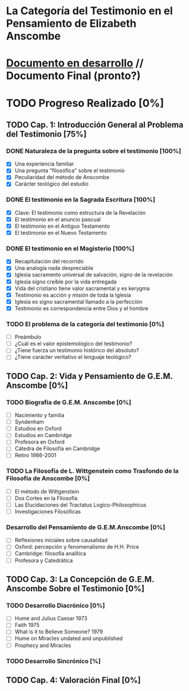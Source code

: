 * La Categoría del Testimonio en el Pensamiento de Elizabeth Anscombe
[[./tex/img/anscombe.jpg]]

* [[./staging/main.pdf][Documento en desarrollo]]  //  Documento Final (pronto?)

* TODO Progreso Realizado [0%]
** TODO Cap. 1: Introducción General al Problema del Testimonio [75%]
*** DONE Naturaleza de la pregunta sobre el testimonio [100%]
    CLOSED: [2019-04-12 Fri 09:49]
        - [X] Una experiencia familiar
        - [X] Una pregunta "filosófica" sobre el testimonio
        - [X] Peculiaridad del método de Anscombe
        - [X] Carácter teológico del estudio
*** DONE El testimonio en la Sagrada Escritura [100%]
    CLOSED: [2019-04-15 Mon 10:54]
        - [X] Clave: El testimonio como estructura de la Revelación
        - [X] El testimonio en el anuncio pascual
        - [X] El testimonio en el Antiguo Testamento
        - [X] El testimonio en el Nuevo Testamento
*** DONE El testimonio en el Magisterio [100%]
    CLOSED: [2019-04-15 Mon 10:54]
        - [X] Recapitulación del recorrido
        - [X] Una analogía nada despreciable
        - [X] Iglesia sacramento universal de salvación, signo de la revelación
        - [X] Iglesia signo creíble por la vida entregada
        - [X] Vida del cristiano tiene valor sacramental y es kerygma
        - [X] Testimonio es acción y misión de toda la Iglesia
        - [X] Iglesia es signo sacramental llamado a la perfección
        - [X] Testimonio es correspondencia entre Dios y el hombre
*** TODO El problema de la categoría del testimonio [0%]
        - [ ] Preámbulo
        - [ ] ¿Cuál es el valor epistemológico del testimonio?
        - [ ] ¿Tiene fuerza un testimonio histórico del absoluto?
        - [ ] ¿Tiene carácter veritativo el lenguaje teológico?
** TODO Cap. 2: Vida y Pensamiento de G.E.M. Anscombe [0%]
*** TODO Biografía de G.E.M. Anscombe [0%]
        - [ ] Nacimiento y familia
        - [ ] Syndenham
        - [ ] Estudios en Oxford
        - [ ] Estudios en Cambridge
        - [ ] Profesora en Oxford
        - [ ] Cátedra de Filosofía en Cambridge
        - [ ] Retiro 1986-2001
*** TODO La Filosofía de L. Wittgenstein como Trasfondo de la Filosofía de Anscombe [0%]
        - [ ] El método de Wittgenstein
        - [ ] Dos Cortes en la Filosofía
        - [ ] Las Elucidaciones del Tractatus Logico-Philosophicus
        - [ ] Investigaciones Filosóficas
*** Desarrollo del Pensamiento de G.E.M.Anscombe [0%]
        - [ ] Reflexiones iniciales sobre causalidad
        - [ ] Oxford: percepción y fenomenalismo de H.H. Price
        - [ ] Cambridge: filosofía analítica
        - [ ] Profesora y Catedrática
** TODO Cap. 3: La Concepción de G.E.M. Anscombe Sobre el Testimonio [0%]
*** TODO Desarrollo Diacrónico [0%]
        - [ ] Hume and Julius Caesar 1973
        - [ ] Faith 1975
        - [ ] What is it to Believe Someone? 1979
        - [ ] Hume on Miracles undated and unpublished
        - [ ] Prophecy and Miracles
*** TODO Desarrollo Sincrónico [%]
** TODO Cap. 4: Valoración Final [0%]

